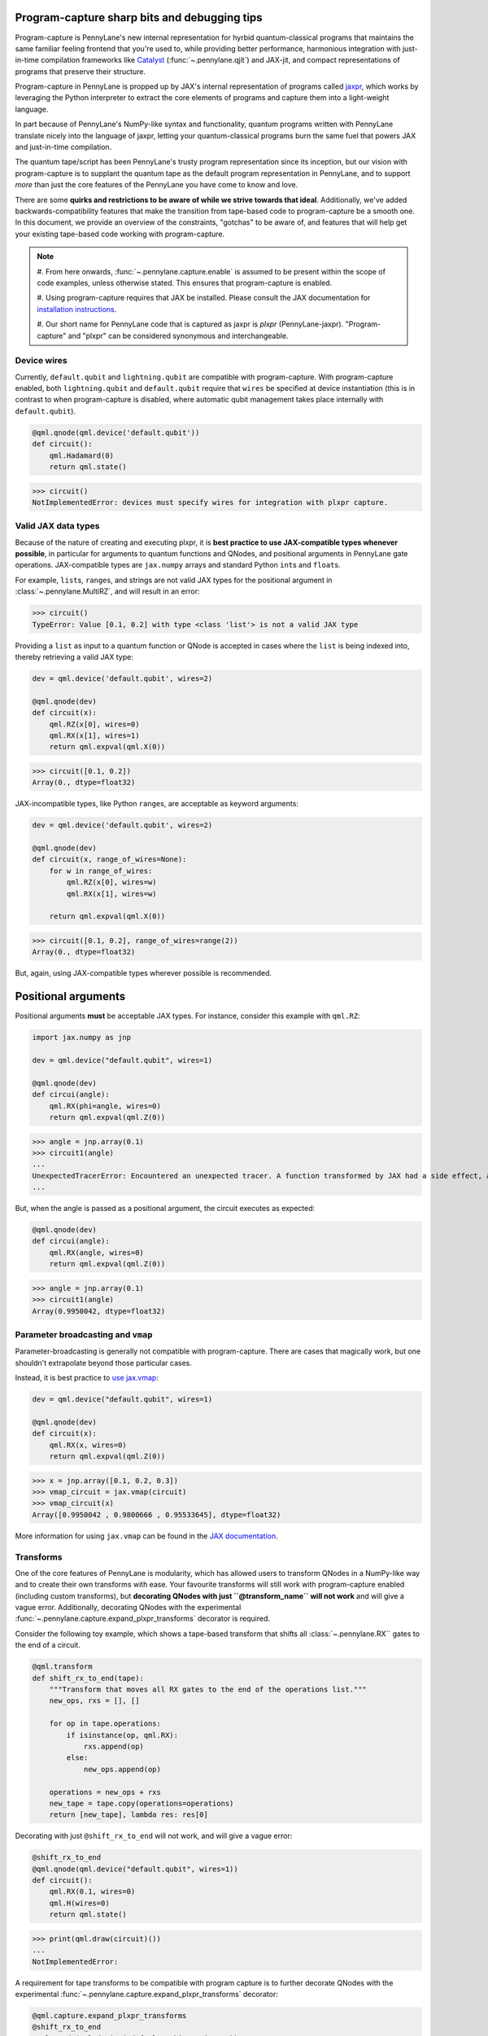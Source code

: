 .. role:: html(raw)
   :format: html

Program-capture sharp bits and debugging tips
=============================================

Program-capture is PennyLane's new internal representation for hyrbid quantum-classical 
programs that maintains the same familiar feeling frontend that you're used to, 
while providing better performance, harmonious integration with just-in-time compilation 
frameworks like `Catalyst <https://docs.pennylane.ai/projects/catalyst/en/stable/index.html>`__ 
(:func:`~.pennylane.qjit`) and JAX-jit, and compact representations of programs that preserve 
their structure.

Program-capture in PennyLane is propped up by JAX's internal representation of programs 
called `jaxpr <https://docs.jax.dev/en/latest/jaxpr.html>`__, which works by leveraging 
the Python interpreter to extract the core elements of programs and capture them 
into a light-weight language.

In part because of PennyLane's NumPy-like syntax and functionality, quantum programs 
written with PennyLane translate nicely into the language of jaxpr, letting your 
quantum-classical programs burn the same fuel that powers JAX and just-in-time compilation.

The quantum tape/script has been PennyLane's trusty program representation since 
its inception, but our vision with program-capture is to supplant the quantum tape
as the default program representation in PennyLane, and to support *more* than just 
the core features of the PennyLane you have come to know and love. 

There are some **quirks and restrictions to be aware of while we strive towards 
that ideal**. Additionally, we've added backwards-compatibility features that make 
the transition from tape-based code to program-capture be a smooth one. In this 
document, we provide an overview of the constraints, "gotchas" to be aware of, and
features that will help get your existing tape-based code working with program-capture.

.. note::

    #. From here onwards, :func:`~.pennylane.capture.enable` is assumed to be present 
    within the scope of code examples, unless otherwise stated. This ensures that 
    program-capture is enabled.

    #. Using program-capture requires that JAX be installed. Please consult the 
    JAX documentation for `installation instructions <https://docs.jax.dev/en/latest/installation.html>`__.
    
    #. Our short name for PennyLane code that is captured as jaxpr is *plxpr* (PennyLane-jaxpr).
    "Program-capture" and "plxpr" can be considered synonymous and interchangeable. 

Device wires 
------------

Currently, ``default.qubit`` and ``lightning.qubit`` are compatible with program-capture.
With program-capture enabled, both ``lightning.qubit`` and ``default.qubit`` require 
that ``wires`` be specified at device instantiation (this is in contrast to when 
program-capture is disabled, where automatic qubit management takes place internally
with ``default.qubit``).

.. code-block:: python

    @qml.qnode(qml.device('default.qubit'))
    def circuit():
        qml.Hadamard(0)
        return qml.state()

>>> circuit()
NotImplementedError: devices must specify wires for integration with plxpr capture.

Valid JAX data types 
--------------------

Because of the nature of creating and executing plxpr, it is **best practice to 
use JAX-compatible types whenever possible**, in particular for arguments to quantum 
functions and QNodes, and positional arguments in PennyLane gate operations. JAX-compatible 
types are ``jax.numpy`` arrays and standard Python ``int``\ s and ``float``\ s. 

For example, ``list``\ s, ``range``\ s, and strings are not valid JAX types for 
the positional argument in :class:`~.pennylane.MultiRZ`, and will result in an error:

.. code-block:: python
    dev = qml.device('default.qubit', wires=2)

    @qml.qnode(dev)
    def circuit():
        qml.MultiRZ([0.1, 0.2], wires=[0, 1])
        return qml.expval(qml.X(0))

>>> circuit()
TypeError: Value [0.1, 0.2] with type <class 'list'> is not a valid JAX type

Providing a ``list`` as input to a quantum function or QNode is accepted in cases 
where the ``list`` is being indexed into, thereby retrieving a valid JAX type:

.. code-block:: python

    dev = qml.device('default.qubit', wires=2)

    @qml.qnode(dev)
    def circuit(x):
        qml.RZ(x[0], wires=0)
        qml.RX(x[1], wires=1)
        return qml.expval(qml.X(0))

>>> circuit([0.1, 0.2])
Array(0., dtype=float32)

JAX-incompatible types, like Python ``range``\ s, are acceptable as keyword arguments:

.. code-block:: python
    
    dev = qml.device('default.qubit', wires=2)

    @qml.qnode(dev)
    def circuit(x, range_of_wires=None):
        for w in range_of_wires:
            qml.RZ(x[0], wires=w)
            qml.RX(x[1], wires=w)

        return qml.expval(qml.X(0))

>>> circuit([0.1, 0.2], range_of_wires=range(2))
Array(0., dtype=float32)

But, again, using JAX-compatible types wherever possible is recommended.

Positional arguments
====================

Positional arguments **must** be acceptable JAX types. For instance, consider this
example with ``qml.RZ``:

.. code-block:: python

    import jax.numpy as jnp

    dev = qml.device("default.qubit", wires=1)

    @qml.qnode(dev)
    def circui(angle):
        qml.RX(phi=angle, wires=0)
        return qml.expval(qml.Z(0))

>>> angle = jnp.array(0.1)
>>> circuit1(angle)
...
UnexpectedTracerError: Encountered an unexpected tracer. A function transformed by JAX had a side effect, allowing for a reference to an intermediate value with type float32[] wrapped in a DynamicJaxprTracer to escape the scope of the transformation.
...

But, when the angle is passed as a positional argument, the circuit executes as 
expected:

.. code-block:: python

    @qml.qnode(dev)
    def circui(angle):
        qml.RX(angle, wires=0)
        return qml.expval(qml.Z(0))

>>> angle = jnp.array(0.1)
>>> circuit1(angle)
Array(0.9950042, dtype=float32)

Parameter broadcasting and ``vmap``
-----------------------------------

Parameter-broadcasting is generally not compatible with program-capture. There are 
cases that magically work, but one shouldn't extrapolate beyond those particular 
cases.

Instead, it is best practice to `use jax.vmap <https://docs.jax.dev/en/latest/_autosummary/jax.vmap.html>`__:

.. code-block:: python

    dev = qml.device("default.qubit", wires=1)

    @qml.qnode(dev)
    def circuit(x):
        qml.RX(x, wires=0)
        return qml.expval(qml.Z(0))

>>> x = jnp.array([0.1, 0.2, 0.3])
>>> vmap_circuit = jax.vmap(circuit)
>>> vmap_circuit(x)
Array([0.9950042 , 0.9800666 , 0.95533645], dtype=float32)

More information for using ``jax.vmap`` can be found in the 
`JAX documentation <https://docs.jax.dev/en/latest/_autosummary/jax.vmap.html#jax.vmap>`__.

Transforms
----------

One of the core features of PennyLane is modularity, which has allowed users to 
transform QNodes in a NumPy-like way and to create their own transforms with ease. 
Your favourite transforms will still work with program-capture enabled (including
custom transforms), but **decorating QNodes with just ``@transform_name`` will not 
work** and will give a vague error. Additionally, decorating QNodes with the experimental 
:func:`~.pennylane.capture.expand_plxpr_transforms` decorator is required.

Consider the following toy example, which shows a tape-based transform that shifts 
all :class:`~.pennylane.RX`` gates to the end of a circuit.

.. code-block:: python

    @qml.transform
    def shift_rx_to_end(tape):
        """Transform that moves all RX gates to the end of the operations list."""
        new_ops, rxs = [], []

        for op in tape.operations:
            if isinstance(op, qml.RX):
                rxs.append(op)
            else:
                new_ops.append(op)
        
        operations = new_ops + rxs
        new_tape = tape.copy(operations=operations)
        return [new_tape], lambda res: res[0]

Decorating with just ``@shift_rx_to_end`` will not work, and will give a vague error:

.. code-block:: python

    @shift_rx_to_end
    @qml.qnode(qml.device("default.qubit", wires=1))
    def circuit():
        qml.RX(0.1, wires=0)
        qml.H(wires=0)
        return qml.state()

>>> print(qml.draw(circuit)())
...
NotImplementedError: 

A requirement for tape transforms to be compatible with program capture is to further 
decorate QNodes with the experimental :func:`~.pennylane.capture.expand_plxpr_transforms` 
decorator:

.. code-block:: python

    @qml.capture.expand_plxpr_transforms
    @shift_rx_to_end
    @qml.qnode(qml.device("default.qubit", wires=1))
    def circuit():
        qml.RX(0.1, wires=0)
        qml.H(wires=0)
        return qml.state()

>>> print(qml.draw(circuit)())
0: ──H──RX(0.10)─┤  State

Dynamic variables and transforms
================================

Some transforms in the :module:`~.pennylane.transforms` API have bespoke plxpr implementations
that *directly* transform jaxpr:

#. :func:`~.pennylane.transforms.merge_rotations`
#. :func:`~.pennylane.transforms.single_qubit_fusion`
#. :func:`~.pennylane.transforms.unitary_to_rot`
#. :func:`~.pennylane.transforms.merge_amplitude_embedding`
#. :func:`~.pennylane.transforms.commute_controlled`
#. :func:`~.pennylane.transforms.decompose`
#. :func:`~.pennylane.map_wires`
#. :func:`~.pennylane.transforms.cancel_inverses`

**This section applies to any transform not listed above, including custom quantum tape
transforms**.

There are a few other restrictions on QNodes and applying transforms that do not 
have a native program-capture implementation:

#. Transforms that return multiple tapes are not backwards-compatible.
#. Transforms that return non-trivial post-processing functions are not backwards-compatible.
#. Tape transforms will fail to execute if the transformed quantum function or QNode contains:
    #. ``qml.cond`` with dynamic parameters as predicates.
    #. ``qml.for_loop`` with dynamic parameters for ``start``, ``stop``, or ``step``.
    #. ``qml.while_loop``.

Here is an example with our toy ``shift_rx_to_end`` transform and a dynamic parameter
for ``stop`` in ``qml.for_loop``.

.. code-block:: python

    @qml.capture.expand_plxpr_transforms
    @shift_rx_to_end
    @qml.qnode(qml.device("default.qubit", wires=4))
    def circuit(stop):

        @qml.for_loop(0, stop, 1)
        def loop(i):
            qml.RX(0.1, wires=i)
            qml.H(wires=i)
        
        loop(stop)

        return qml.state()

>>> circuit(4)
TracerIntegerConversionError: The __index__() method was called on traced array with shape int32[].
The error occurred while tracing the function wrapper at /Users/isaac/.virtualenvs/pl-latest/lib/python3.11/site-packages/pennylane/transforms/core/transform_dispatcher.py:41 for make_jaxpr. This concrete value was not available in Python because it depends on the value of the argument inner_args[0].
See https://jax.readthedocs.io/en/latest/errors.html#jax.errors.TracerIntegerConversionError

Section title 
-------------

blah blah blah

.. code-block:: python

    # nice code block!!!!!!!!!

>>> print("hello plxpr")
hello plxpr

blah blah blah